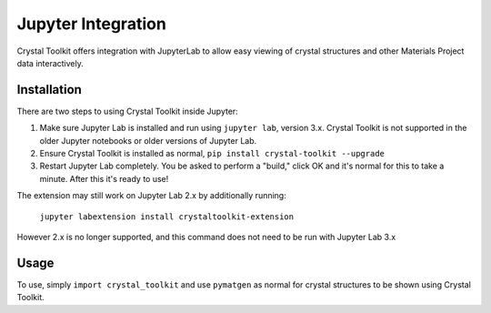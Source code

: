 ===================
Jupyter Integration
===================

Crystal Toolkit offers integration with JupyterLab to
allow easy viewing of crystal structures and other Materials Project
data interactively.

Installation
------------

There are two steps to using Crystal Toolkit inside Jupyter:

1. Make sure Jupyter Lab is installed and run using ``jupyter lab``, version 3.x.
   Crystal Toolkit is not supported in the older Jupyter notebooks or older versions
   of Jupyter Lab.

2. Ensure Crystal Toolkit is installed as normal, ``pip install crystal-toolkit --upgrade``

3. Restart Jupyter Lab completely. You be asked to perform a "build," click OK and it's normal
   for this to take a minute. After this it's ready to use!

The extension may still work on Jupyter Lab 2.x by additionally running:

   ``jupyter labextension install crystaltoolkit-extension``

However 2.x is no longer supported, and this command does not need to be run with Jupyter Lab 3.x

Usage
-----

To use, simply ``import crystal_toolkit`` and use ``pymatgen`` as normal for crystal structures
to be shown using Crystal Toolkit.
